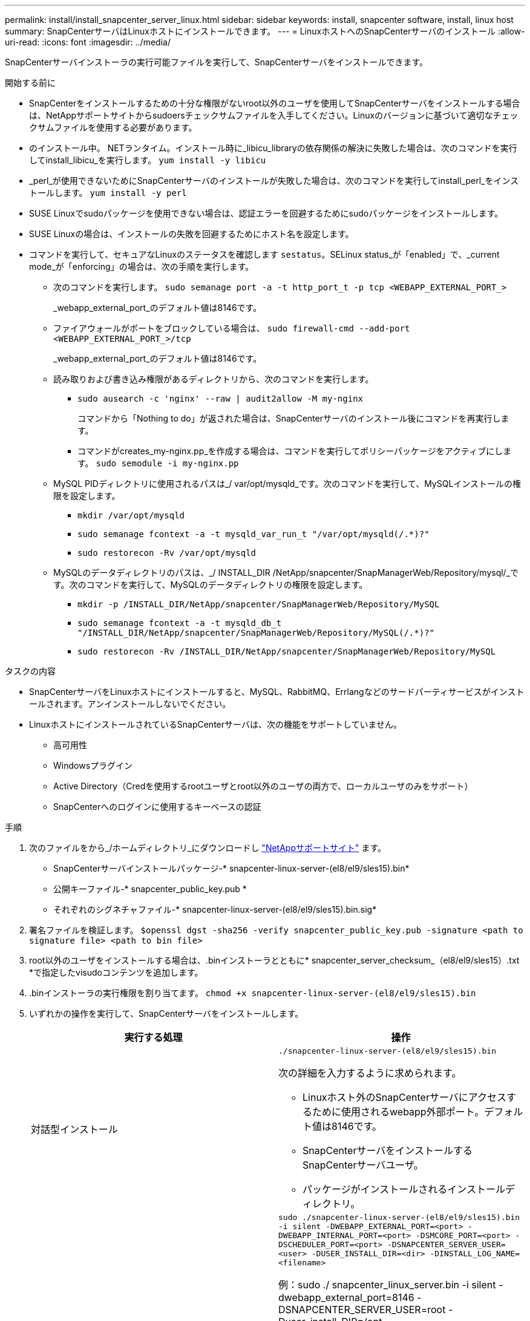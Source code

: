 ---
permalink: install/install_snapcenter_server_linux.html 
sidebar: sidebar 
keywords: install, snapcenter software, install, linux host 
summary: SnapCenterサーバはLinuxホストにインストールできます。 
---
= LinuxホストへのSnapCenterサーバのインストール
:allow-uri-read: 
:icons: font
:imagesdir: ../media/


[role="lead"]
SnapCenterサーバインストーラの実行可能ファイルを実行して、SnapCenterサーバをインストールできます。

.開始する前に
* SnapCenterをインストールするための十分な権限がないroot以外のユーザを使用してSnapCenterサーバをインストールする場合は、NetAppサポートサイトからsudoersチェックサムファイルを入手してください。Linuxのバージョンに基づいて適切なチェックサムファイルを使用する必要があります。
* のインストール中。 NETランタイム。インストール時に_libicu_libraryの依存関係の解決に失敗した場合は、次のコマンドを実行してinstall_libicu_を実行します。 `yum install -y libicu`
* _perl_が使用できないためにSnapCenterサーバのインストールが失敗した場合は、次のコマンドを実行してinstall_perl_をインストールします。 `yum install -y perl`
* SUSE Linuxでsudoパッケージを使用できない場合は、認証エラーを回避するためにsudoパッケージをインストールします。
* SUSE Linuxの場合は、インストールの失敗を回避するためにホスト名を設定します。
* コマンドを実行して、セキュアなLinuxのステータスを確認します `sestatus`。SELinux status_が「enabled」で、_current mode_が「enforcing」の場合は、次の手順を実行します。
+
** 次のコマンドを実行します。 `sudo semanage port -a -t http_port_t -p tcp <WEBAPP_EXTERNAL_PORT_>`
+
_webapp_external_port_のデフォルト値は8146です。

** ファイアウォールがポートをブロックしている場合は、 `sudo firewall-cmd --add-port <WEBAPP_EXTERNAL_PORT_>/tcp`
+
_webapp_external_port_のデフォルト値は8146です。

** 読み取りおよび書き込み権限があるディレクトリから、次のコマンドを実行します。
+
*** `sudo ausearch -c 'nginx' --raw | audit2allow -M my-nginx`
+
コマンドから「Nothing to do」が返された場合は、SnapCenterサーバのインストール後にコマンドを再実行します。

*** コマンドがcreates_my-nginx.pp_を作成する場合は、コマンドを実行してポリシーパッケージをアクティブにします。 `sudo semodule -i my-nginx.pp`


** MySQL PIDディレクトリに使用されるパスは_/ var/opt/mysqld_です。次のコマンドを実行して、MySQLインストールの権限を設定します。
+
*** `mkdir /var/opt/mysqld`
*** `sudo semanage fcontext -a -t mysqld_var_run_t "/var/opt/mysqld(/.*)?"`
*** `sudo restorecon -Rv /var/opt/mysqld`


** MySQLのデータディレクトリのパスは、_/ INSTALL_DIR /NetApp/snapcenter/SnapManagerWeb/Repository/mysql/_です。次のコマンドを実行して、MySQLのデータディレクトリの権限を設定します。
+
*** `mkdir -p /INSTALL_DIR/NetApp/snapcenter/SnapManagerWeb/Repository/MySQL`
*** `sudo semanage fcontext -a -t mysqld_db_t "/INSTALL_DIR/NetApp/snapcenter/SnapManagerWeb/Repository/MySQL(/.*)?"`
*** `sudo restorecon -Rv /INSTALL_DIR/NetApp/snapcenter/SnapManagerWeb/Repository/MySQL`






.タスクの内容
* SnapCenterサーバをLinuxホストにインストールすると、MySQL、RabbitMQ、Errlangなどのサードパーティサービスがインストールされます。アンインストールしないでください。
* LinuxホストにインストールされているSnapCenterサーバは、次の機能をサポートしていません。
+
** 高可用性
** Windowsプラグイン
** Active Directory（Credを使用するrootユーザとroot以外のユーザの両方で、ローカルユーザのみをサポート）
** SnapCenterへのログインに使用するキーベースの認証




.手順
. 次のファイルをから_/ホームディレクトリ_にダウンロードし https://mysupport.netapp.com/site/products/all/details/snapcenter/downloads-tab["NetAppサポートサイト"^] ます。
+
** SnapCenterサーバインストールパッケージ-* snapcenter-linux-server-(el8/el9/sles15).bin*
** 公開キーファイル-* snapcenter_public_key.pub *
** それぞれのシグネチャファイル-* snapcenter-linux-server-(el8/el9/sles15).bin.sig*


. 署名ファイルを検証します。
`$openssl dgst -sha256 -verify snapcenter_public_key.pub -signature <path to signature file> <path to bin file>`
. root以外のユーザをインストールする場合は、.binインストーラとともに* snapcenter_server_checksum_（el8/el9/sles15）.txt *で指定したvisudoコンテンツを追加します。
. .binインストーラの実行権限を割り当てます。
`chmod +x snapcenter-linux-server-(el8/el9/sles15).bin`
. いずれかの操作を実行して、SnapCenterサーバをインストールします。
+
|===
| 実行する処理 | 操作 


 a| 
対話型インストール
 a| 
`./snapcenter-linux-server-(el8/el9/sles15).bin`

次の詳細を入力するように求められます。

** Linuxホスト外のSnapCenterサーバにアクセスするために使用されるwebapp外部ポート。デフォルト値は8146です。
** SnapCenterサーバをインストールするSnapCenterサーバユーザ。
** パッケージがインストールされるインストールディレクトリ。




 a| 
非対話型インストール
 a| 
`sudo ./snapcenter-linux-server-(el8/el9/sles15).bin -i silent -DWEBAPP_EXTERNAL_PORT=<port> -DWEBAPP_INTERNAL_PORT=<port> -DSMCORE_PORT=<port> -DSCHEDULER_PORT=<port>  -DSNAPCENTER_SERVER_USER=<user> -DUSER_INSTALL_DIR=<dir> -DINSTALL_LOG_NAME=<filename>`

例：sudo ./ snapcenter_linux_server.bin -i silent -dwebapp_external_port=8146 -DSNAPCENTER_SERVER_USER=root -Duser_install_DIR=/opt-DINSTALL_LOG_NAME=InstallerLog.log

ログは_/var/opt/snapcenter/logs _に保存されます。

SnapCenterサーバをインストールするために渡されるパラメータ：

** DWEBAPP_EXTERNAL_PORT：Linuxホスト外のSnapCenterサーバにアクセスするために使用されるwebapp外部ポート。デフォルト値は8146です。
** DWEBAPP_INTERNAL_PORT：Linuxホスト内のSnapCenterサーバへのアクセスに使用されるwebapp内部ポート。デフォルト値は8147です。
** DSMCORE_PORT：smcoreサービスが実行されているSMCoreポート。デフォルト値は8145です。
** DSCHEDULER_PORT：スケジューラサービスが実行されているスケジューラポート。デフォルト値は8154です。
** DSNAPCENTER_SERVER_USER：SnapCenterサーバをインストールするSnapCenterサーバユーザ。DSNAPCENTER_SERVER_USER_の場合、デフォルトはインストーラを実行しているユーザです。
** DUSER_INSTALL_DIR:パッケージがインストールされるインストールディレクトリ。_DUSER_INSTALL_DIR_の場合、デフォルトのインストールディレクトリは_/ opt_です。
** DINSTALL_LOG_NAME：インストールログを格納するログファイルの名前。これはオプションパラメータで、指定するとログはコンソールに表示されません。 このパラメータを指定しない場合、ログはコンソールに表示され、デフォルトのログファイルにも格納されます。
** DSELINUX：_SELinux STATUS_が「Enabled」、_CURRENT MODE_が「Enforcing」で、「Before You Begin」セクションで説明したコマンドを実行した場合は、このパラメータを指定して値を1に割り当てる必要があります。デフォルト値は0です。
** DUPGRADE：デフォルト値は0です。SnapCenterサーバをアップグレードするには、このパラメータと0以外の任意の整数を指定します。


|===


.次の手順
* _SELinux status_が「enabled」で、_current mode_が「enforcing」の場合、* nginx *サービスは起動しません。次のコマンドを実行する必要があります。
+
.. ホームディレクトリに移動します。
.. コマンドを実行します `journalctl -x|grep nginx`。
.. webapp内部ポート（8147）がリッスンできない場合は、次のコマンドを実行します。
+
*** `ausearch -c 'nginx' --raw | audit2allow -M my-nginx`
*** `semodule -i my-nginx.pp`


.. 実行 `setsebool -P httpd_can_network_connect on`






== 製品を登録してサポートを有効にする

NetAppを初めてご利用になり、NetAppアカウントをお持ちでない場合は、製品を登録してサポートを有効にする必要があります。

.手順
. SnapCenterのインストール後、*[ヘルプ]>[バージョン情報]*に移動します。
. [_About SnapCenter _]ダイアログボックスで、971で始まる20桁のSnapCenterインスタンスをメモします。
. をクリックします https://register.netapp.com[]
. [* I am not a registered NetApp Customer* ] をクリックします。
. 自分自身を登録するには、詳細を指定してください。
. NetApp Reference SNフィールドは空白のままにします。
. [Product Line]ドロップダウンから[* SnapCenter *]を選択します。
. 課金プロバイダを選択します。
. 20桁のSnapCenterインスタンスIDを入力します。
. [Submit （送信） ] をクリックします。

